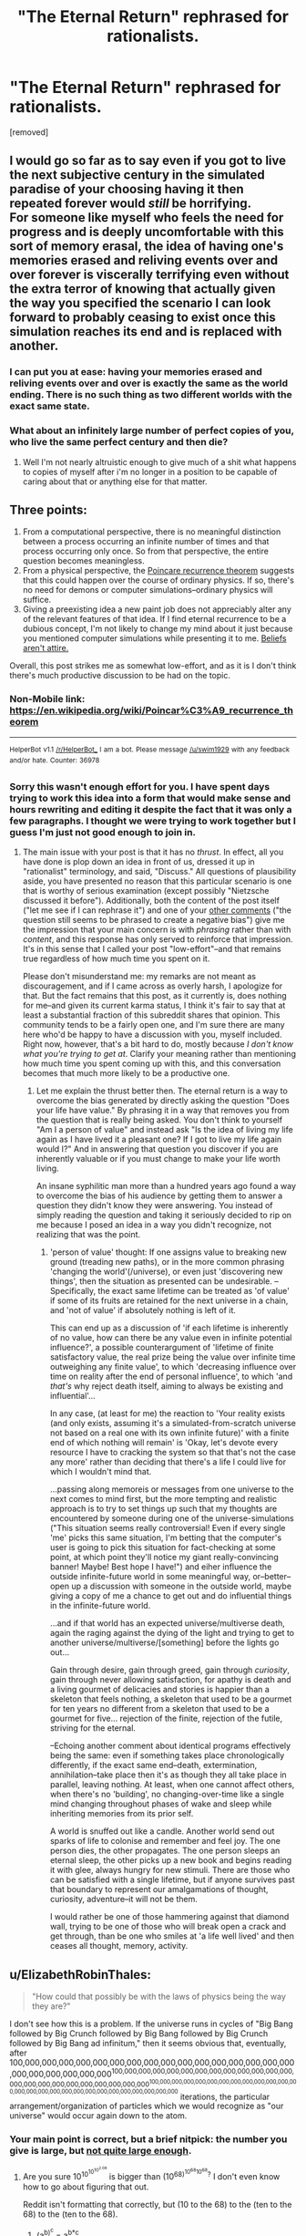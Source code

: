 #+TITLE: "The Eternal Return" rephrased for rationalists.

* "The Eternal Return" rephrased for rationalists.
:PROPERTIES:
:Author: mack2028
:Score: 0
:DateUnix: 1488132588.0
:DateShort: 2017-Feb-26
:END:
[removed]


** I would go so far as to say even if you got to live the next subjective century in the simulated paradise of your choosing having it then repeated forever would /still/ be horrifying.\\
For someone like myself who feels the need for progress and is deeply uncomfortable with this sort of memory erasal, the idea of having one's memories erased and reliving events over and over forever is viscerally terrifying even without the extra terror of knowing that actually given the way you specified the scenario I can look forward to probably ceasing to exist once this simulation reaches its end and is replaced with another.
:PROPERTIES:
:Author: vakusdrake
:Score: 8
:DateUnix: 1488134910.0
:DateShort: 2017-Feb-26
:END:

*** I can put you at ease: having your memories erased and reliving events over and over is exactly the same as the world ending. There is no such thing as two different worlds with the exact same state.
:PROPERTIES:
:Author: FeepingCreature
:Score: 5
:DateUnix: 1488145447.0
:DateShort: 2017-Feb-27
:END:


*** What about an infinitely large number of perfect copies of you, who live the same perfect century and then die?
:PROPERTIES:
:Author: PeridexisErrant
:Score: 2
:DateUnix: 1488146646.0
:DateShort: 2017-Feb-27
:END:

**** Well I'm not nearly altruistic enough to give much of a shit what happens to copies of myself after i'm no longer in a position to be capable of caring about that or anything else for that matter.
:PROPERTIES:
:Author: vakusdrake
:Score: 2
:DateUnix: 1488147099.0
:DateShort: 2017-Feb-27
:END:


** Three points:

1. From a computational perspective, there is no meaningful distinction between a process occurring an infinite number of times and that process occurring only once. So from that perspective, the entire question becomes meaningless.
2. From a physical perspective, the [[https://en.wikipedia.org/wiki/Poincar%C3%A9_recurrence_theorem][Poincare recurrence theorem]] suggests that this could happen over the course of ordinary physics. If so, there's no need for demons or computer simulations--ordinary physics will suffice.
3. Giving a preexisting idea a new paint job does not appreciably alter any of the relevant features of that idea. If I find eternal recurrence to be a dubious concept, I'm not likely to change my mind about it just because you mentioned computer simulations while presenting it to me. [[http://lesswrong.com/lw/i7/belief_as_attire/][Beliefs aren't attire.]]

Overall, this post strikes me as somewhat low-effort, and as it is I don't think there's much productive discussion to be had on the topic.
:PROPERTIES:
:Author: 696e6372656469626c65
:Score: 9
:DateUnix: 1488148073.0
:DateShort: 2017-Feb-27
:END:

*** Non-Mobile link: [[https://en.wikipedia.org/wiki/Poincar%C3%A9_recurrence_theorem]]

--------------

^{HelperBot} ^{v1.1} ^{[[/r/HelperBot_]]} ^{I} ^{am} ^{a} ^{bot.} ^{Please} ^{message} ^{[[/u/swim1929]]} ^{with} ^{any} ^{feedback} ^{and/or} ^{hate.} ^{Counter:} ^{36978}
:PROPERTIES:
:Author: HelperBot_
:Score: 1
:DateUnix: 1488148075.0
:DateShort: 2017-Feb-27
:END:


*** Sorry this wasn't enough effort for you. I have spent days trying to work this idea into a form that would make sense and hours rewriting and editing it despite the fact that it was only a few paragraphs. I thought we were trying to work together but I guess I'm just not good enough to join in.
:PROPERTIES:
:Author: mack2028
:Score: 1
:DateUnix: 1488163124.0
:DateShort: 2017-Feb-27
:END:

**** The main issue with your post is that it has no /thrust/. In effect, all you have done is plop down an idea in front of us, dressed it up in "rationalist" terminology, and said, "Discuss." All questions of plausibility aside, you have presented no reason that this particular scenario is one that is worthy of serious examination (except possibly "Nietzsche discussed it before"). Additionally, both the content of the post itself ("let me see if I can rephrase it") and one of your [[https://www.reddit.com/r/rational/comments/5wbf2k/the_eternal_return_rephrased_for_rationalists/de8qv3r/][other comments]] ("the question still seems to be phrased to create a negative bias") give me the impression that your main concern is with /phrasing/ rather than with /content/, and this response has only served to reinforce that impression. It's in this sense that I called your post "low-effort"--and that remains true regardless of how much time you spent on it.

Please don't misunderstand me: my remarks are not meant as discouragement, and if I came across as overly harsh, I apologize for that. But the fact remains that this post, as it currently is, does nothing for me--and given its current karma status, I think it's fair to say that at least a substantial fraction of this subreddit shares that opinion. This community tends to be a fairly open one, and I'm sure there are many here who'd be happy to have a discussion with you, myself included. Right now, however, that's a bit hard to do, mostly because /I don't know what you're trying to get at/. Clarify your meaning rather than mentioning how much time you spent coming up with this, and this conversation becomes that much more likely to be a productive one.
:PROPERTIES:
:Author: 696e6372656469626c65
:Score: 6
:DateUnix: 1488164216.0
:DateShort: 2017-Feb-27
:END:

***** Let me explain the thrust better then. The eternal return is a way to overcome the bias generated by directly asking the question "Does your life have value." By phrasing it in a way that removes you from the question that is really being asked. You don't think to yourself "Am I a person of value" and instead ask "Is the idea of living my life again as I have lived it a pleasant one? If I got to live my life again would I?" And in answering that question you discover if you are inherently valuable or if you must change to make your life worth living.

An insane syphilitic man more than a hundred years ago found a way to overcome the bias of his audience by getting them to answer a question they didn't know they were answering. You instead of simply reading the question and taking it seriously decided to rip on me because I posed an idea in a way you didn't recognize, not realizing that was the point.
:PROPERTIES:
:Author: mack2028
:Score: 1
:DateUnix: 1488193865.0
:DateShort: 2017-Feb-27
:END:

****** 'person of value' thought: If one assigns value to breaking new ground (treading new paths), or in the more common phrasing 'changing the world'(/universe), or even just 'discovering new things', then the situation as presented can be undesirable. --Specifically, the exact same lifetime can be treated as 'of value' if some of its fruits are retained for the next universe in a chain, and 'not of value' if absolutely nothing is left of it.

This can end up as a discussion of 'if each lifetime is inherently of no value, how can there be any value even in infinite potential influence?', a possible counterargument of 'lifetime of finite satisfactory value, the real prize being the value over infinite time outweighing any finite value', to which 'decreasing influence over time on reality after the end of personal influence', to which 'and /that's/ why reject death itself, aiming to always be existing and influential'...

In any case, (at least for me) the reaction to 'Your reality exists (and only exists, assuming it's a simulated-from-scratch universe not based on a real one with its own infinite future)' with a finite end of which nothing will remain' is 'Okay, let's devote every resource I have to cracking the system so that that's not the case any more' rather than deciding that there's a life I could live for which I wouldn't mind that.

...passing along memoreis or messages from one universe to the next comes to mind first, but the more tempting and realistic approach is to try to set things up such that my thoughts are encountered by someone during one of the universe-simulations ("This situation seems really controversial! Even if every single 'me' picks this same situation, I'm betting that the computer's user is going to pick this situation for fact-checking at some point, at which point they'll notice my giant really-convincing banner! Maybe! Best hope I have!") and eiher influence the outside infinite-future world in some meaningful way, or--better--open up a discussion with someone in the outside world, maybe giving a copy of me a chance to get out and do influential things in the infinite-future world.

...and if that world has an expected universe/multiverse death, again the raging against the dying of the light and trying to get to another universe/multiverse/[something] before the lights go out...

Gain through desire, gain through greed, gain through /curiosity/, gain through never allowing satisfaction, for apathy is death and a living gourmet of delicacies and stories is happier than a skeleton that feels nothing, a skeleton that used to be a gourmet for ten years no different from a skeleton that used to be a gourmet for five... rejection of the finite, rejection of the futile, striving for the eternal.

--Echoing another comment about identical programs effectively being the same: even if something takes place chronologically differently, if the exact same end--death, extermination, annihilation--take place then it's as though they all take place in parallel, leaving nothing. At least, when one cannot affect others, when there's no 'building', no changing-over-time like a single mind changing throughout phases of wake and sleep while inheriting memories from its prior self.

A world is snuffed out like a candle. Another world send out sparks of life to colonise and remember and feel joy. The one person dies, the other propagates. The one person sleeps an eternal sleep, the other picks up a new book and begins reading it with glee, always hungry for new stimuli. There are those who can be satisfied with a single lifetime, but if anyone survives past that boundary to represent our amalgamations of thought, curiosity, adventure--it will not be them.

I would rather be one of those hammering against that diamond wall, trying to be one of those who will break open a crack and get through, than be one who smiles at 'a life well lived' and then ceases all thought, memory, activity.
:PROPERTIES:
:Author: MultipartiteMind
:Score: 1
:DateUnix: 1488211604.0
:DateShort: 2017-Feb-27
:END:


** u/ElizabethRobinThales:
#+begin_quote
  "How could that possibly be with the laws of physics being the way they are?"
#+end_quote

I don't see how this is a problem. If the universe runs in cycles of "Big Bang followed by Big Crunch followed by Big Bang followed by Big Crunch followed by Big Bang ad infinitum," then it seems obvious that, eventually, after 100,000,000,000,000,000,000,000,000,000,000,000,000,000,000,000,000,000,000,000,000,000,000^{100,000,000,000,000,000,000,000,000,000,000,000,000,000,000,000,000,000,000,000,000,000,000^{100,000,000,000,000,000,000,000,000,000,000,000,000,000,000,000,000,000,000,000,000,000,000,000,000,000,000}} iterations, the particular arrangement/organization of particles which we would recognize as "our universe" would occur again down to the atom.
:PROPERTIES:
:Author: ElizabethRobinThales
:Score: 4
:DateUnix: 1488145919.0
:DateShort: 2017-Feb-27
:END:

*** Your main point is correct, but a brief nitpick: the number you give is large, but [[http://googology.wikia.com/wiki/Poincar%C3%A9_recurrence_time][not quite large enough]].
:PROPERTIES:
:Author: 696e6372656469626c65
:Score: 2
:DateUnix: 1488157279.0
:DateShort: 2017-Feb-27
:END:

**** Are you sure 10^{10^{10^{10^{2.08}}}} is bigger than (10^{68)^{10^{68}10^{68}}?} I don't even know how to go about figuring that out.

Reddit isn't formatting that correctly, but (10 to the 68) to the (ten to the 68) to the (ten to the 68).
:PROPERTIES:
:Author: ElizabethRobinThales
:Score: 1
:DateUnix: 1488158246.0
:DateShort: 2017-Feb-27
:END:

***** (a^{b)^{c}} = a^{b*c}

So, that means that what we really have is 10^{68 * 10^(68 * 10^{68}}). Let's round up 68 to 10^{2} , just to make things easier:

10^{68 * 10^(68 * 10^{68}}) < 10^{10^{2} * 10^(10^{2} * 10^{68}}) = 10^{10^{2} * 10^{10^{70}}} = 10^{10^{2+10^{70}}} ≈ 10^{10^{10^{70}}}

So, we now have two numbers which are much easier to compare: 10^{10^{10^{70}}} and 10^{10^{10^{10^{2.08}}}} ≈ 10^{10^{10^{120}}} . As 70 < 120, the second number is clearly larger than the first (and by a rather large amount as well).

Basically, the main takeaway here is that when dealing with towers of exponents (a.k.a. "power-towers"), increasing the value of the /highest/ exponent in the tower has a /far/ greater effect than increasing any of the lower exponents (or the base). And, as a corollary of this: taller towers are usually bigger than shorter ones, regardless of the values of the lower exponents (or the base).

*EDIT:* Also, I agree--Reddit formatting is a /bitch/ when it comes to carets.
:PROPERTIES:
:Author: 696e6372656469626c65
:Score: 4
:DateUnix: 1488162135.0
:DateShort: 2017-Feb-27
:END:

****** If a, b, and c are all 10^{68,} wouldn't it be (10^{68)^{10^{68}}(10^{68)}} since "b" and "c" are discrete variables and...

Lemme just work this out with easier numbers...

(10^{2)^{10^{2}}(10^{2)}} = (100)^{100}(100) = 100^{10,000} = 10^{20,000}

10^{2(10^(2(10^{2}}))) = 10^{2(10^(200}) = 10^{200,000,000,000,000,000,000,000,000,000,000,000,000,000,000,000,000,000,000,000,000,000,000,000,000,000,000,000,000,000,000,000,000,000,000,000,000,000,000,000,000,000,000,000,000,000,000,000,000,000,000,000,000,000,000,000,000,000,000,000,000,000,000,000,000,000,000}

Those two ways of splitting the numbers give incredibly different results, and I'm incredibly confuddled. But I really don't think "(10^{68)(10^{68)"}} is equivalent to "10^{68(10^{68}})." Wait...

(10^{2)(10^{2)}} = (100)(100) = 10,000 = 10^{4}

10^{2(100}) = 10^{200}

Nope, still confuzzlated.

EDIT:

And Reddit really can't handle parentheses and carets used in conjunction.
:PROPERTIES:
:Author: ElizabethRobinThales
:Score: 1
:DateUnix: 1488169257.0
:DateShort: 2017-Feb-27
:END:

******* The formatting in your comment is really wonky, so I can't really tell what the expressions you're working with are meant to represent. In any case, let me try expanding your original number a bit more slowly:

#+begin_example
  (10^68)^(10^68)^(10^68)
#+end_example

Now, I'm going to place a set of dollar signs around the part of the expression that we're going to expand first, like so:

#+begin_example
  (10^68)^$(10^68)^(10^68)$
#+end_example

Let a = 10, b = 68, and c = 10^{68} . Then we have:

#+begin_example
  (10^68)^((a^b)^c) = (10^68)^(a^(b*c))
#+end_example

Replacing the variables with their actual values once more, we get:

#+begin_example
  (10^68)^(a^(b * c)) = (10^68)^(10^(68*10^68))
#+end_example

Now, let a = 10 and b = 68 again. This time, however, we'll let c equal the entire rightmost part of the expression (indicated with dollar signs):

#+begin_example
  (10^68)^$(10^(68*10^68))$
#+end_example

Performing the replacement:

#+begin_example
  (a^b)^c = a^(b*c)
#+end_example

Putting the numbers back in:

#+begin_example
  a^(b*c) = 10^(68*10^(68*10^68))
#+end_example

And so we have a final expansion of 10^{68 * 10^(68 * 10^{68}}).

Let me know if any part of that didn't make sense.
:PROPERTIES:
:Author: 696e6372656469626c65
:Score: 3
:DateUnix: 1488170919.0
:DateShort: 2017-Feb-27
:END:

******** I don't even know what I wasn't getting here, reddit is a horrible platform for math. Also, I said 100 to the 100 was 10,000 for some reason, and that's off by an order of magnitude.

EDIT:

It might be off by like 50 orders of magnitude.
:PROPERTIES:
:Author: ElizabethRobinThales
:Score: 1
:DateUnix: 1488754975.0
:DateShort: 2017-Mar-06
:END:

********* 196 orders of magnitude, actually. :P
:PROPERTIES:
:Author: 696e6372656469626c65
:Score: 2
:DateUnix: 1488770163.0
:DateShort: 2017-Mar-06
:END:


** This is neither fiction nor a discussion of particular fiction. It belongs in one of the weekly threads.
:PROPERTIES:
:Author: callmebrotherg
:Score: 7
:DateUnix: 1488135359.0
:DateShort: 2017-Feb-26
:END:

*** [deleted]
:PROPERTIES:
:Score: 4
:DateUnix: 1488158480.0
:DateShort: 2017-Feb-27
:END:

**** I don't see why my fanfic of Nitzchi is any less valid than one of Rowling just because mine is shorter.
:PROPERTIES:
:Author: mack2028
:Score: 0
:DateUnix: 1488163348.0
:DateShort: 2017-Feb-27
:END:


*** Is there a particular reason my fanfic of Nitzchi isn't as valid as any other fic?
:PROPERTIES:
:Author: mack2028
:Score: -1
:DateUnix: 1488194074.0
:DateShort: 2017-Feb-27
:END:

**** Since when is rephrasing a philosophical exercises considered a form of fiction? Not all text is tells a story.
:PROPERTIES:
:Author: -main
:Score: 6
:DateUnix: 1488195367.0
:DateShort: 2017-Feb-27
:END:


**** How is this fanfic?
:PROPERTIES:
:Author: callmebrotherg
:Score: 3
:DateUnix: 1488216753.0
:DateShort: 2017-Feb-27
:END:


** My first thought is that the question still seems to be phrased to create a negative bias. If someone wanted to go through and see if they could take out the negative stuff while making the question remain clear I'll edit the post and credit you.
:PROPERTIES:
:Author: mack2028
:Score: 1
:DateUnix: 1488132699.0
:DateShort: 2017-Feb-26
:END:
